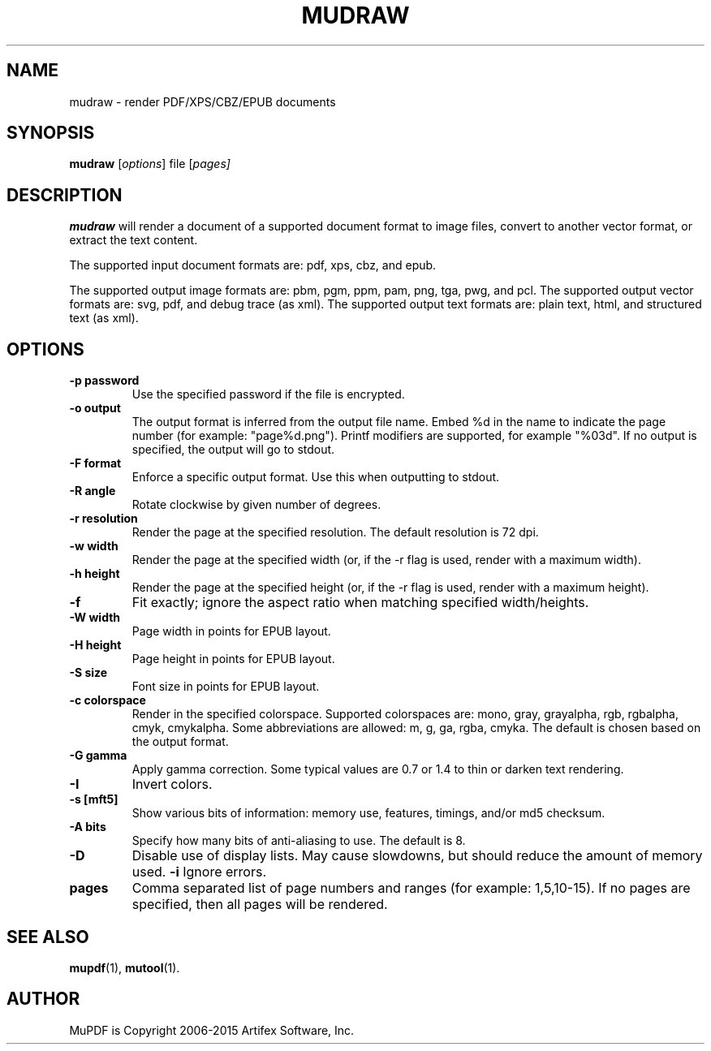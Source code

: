 .TH MUDRAW 1 "March 31, 2015"
.\" Please adjust this date whenever revising the manpage.
.\" no hyphenation
.nh
.\" adjust left
.ad l

.SH NAME
mudraw \- render PDF/XPS/CBZ/EPUB documents

.SH SYNOPSIS
.B mudraw
.RI [ options ]
.RI file
.RI [ pages]

.SH DESCRIPTION
.B mudraw
will render a document of a supported document format to image files,
convert to another vector format, or extract the text content.

The supported input document formats are: pdf, xps, cbz, and epub.

The supported output image formats are: pbm, pgm, ppm, pam, png, tga, pwg, and pcl.
The supported output vector formats are: svg, pdf, and debug trace (as xml).
The supported output text formats are: plain text, html, and structured text (as xml).

.SH OPTIONS
.TP
.B \-p password
Use the specified password if the file is encrypted.
.TP
.B \-o output
The output format is inferred from the output file name.
Embed %d in the name to indicate the page number (for example: "page%d.png").
Printf modifiers are supported, for example "%03d".
If no output is specified, the output will go to stdout.
.TP
.B \-F format
Enforce a specific output format. Use this when outputting to stdout.
.TP
.B \-R angle
Rotate clockwise by given number of degrees.
.TP
.B \-r resolution
Render the page at the specified resolution.
The default resolution is 72 dpi.
.TP
.B \-w width
Render the page at the specified width (or, if the -r flag is used,
render with a maximum width).
.TP
.B \-h height
Render the page at the specified height (or, if the -r flag is used,
render with a maximum height).
.TP
.B \-f
Fit exactly; ignore the aspect ratio when matching specified width/heights.
.TP
.B \-W width
Page width in points for EPUB layout.
.TP
.B \-H height
Page height in points for EPUB layout.
.TP
.B \-S size
Font size in points for EPUB layout.
.TP
.B \-c colorspace
Render in the specified colorspace.
Supported colorspaces are: mono, gray, grayalpha, rgb, rgbalpha, cmyk, cmykalpha.
Some abbreviations are allowed: m, g, ga, rgba, cmyka.
The default is chosen based on the output format.
.TP
.B -G gamma
Apply gamma correction.
Some typical values are 0.7 or 1.4 to thin or darken text rendering.
.TP
.B -I
Invert colors.
.TP
.B \-s [mft5]
Show various bits of information:
memory use,
features,
timings, and/or
md5 checksum.
.TP
.B \-A bits
Specify how many bits of anti-aliasing to use. The default is 8.
.TP
.B \-D
Disable use of display lists. May cause slowdowns, but should reduce
the amount of memory used.
.B \-i
Ignore errors.
.TP
.B pages
Comma separated list of page numbers and ranges (for example: 1,5,10-15).
If no pages are specified, then all pages will be rendered.

.SH SEE ALSO
.BR mupdf (1),
.BR mutool (1).

.SH AUTHOR
MuPDF is Copyright 2006-2015 Artifex Software, Inc.
